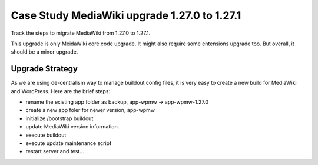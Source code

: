 Case Study MediaWiki upgrade 1.27.0 to 1.27.1
=============================================

Track the steps to migrate MediaWiki from 1.27.0 to 1.27.1.

This upgrade is only MeidaWiki core code upgrade.
It might also require some entensions upgrade too.
But overall, it should be a minor upgrade.

Upgrade Strategy
----------------

As we are using de-centralism way to manage buildout config files,
it is very easy to create a new build for MediaWiki and WordPress.
Here are the brief steps:

* rename the existing app folder as backup, app-wpmw -> app-wpmw-1.27.0
* create a new app foler for newer version, app-wpmw
* initialize /bootstrap buildout
* update MediaWiki version information.
* execute buildout
* execute update maintenance script
* restart server and test...
